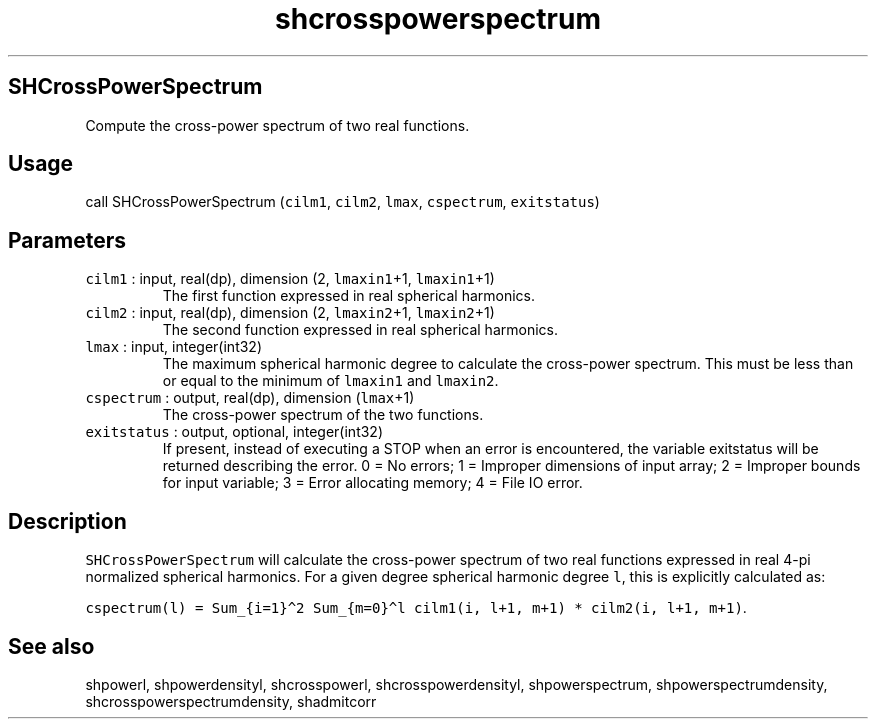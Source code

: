 .\" Automatically generated by Pandoc 2.17.1.1
.\"
.\" Define V font for inline verbatim, using C font in formats
.\" that render this, and otherwise B font.
.ie "\f[CB]x\f[]"x" \{\
. ftr V B
. ftr VI BI
. ftr VB B
. ftr VBI BI
.\}
.el \{\
. ftr V CR
. ftr VI CI
. ftr VB CB
. ftr VBI CBI
.\}
.TH "shcrosspowerspectrum" "3" "2021-02-15" "Fortran 95" "SHTOOLS 4.10"
.hy
.SH SHCrossPowerSpectrum
.PP
Compute the cross-power spectrum of two real functions.
.SH Usage
.PP
call SHCrossPowerSpectrum (\f[V]cilm1\f[R], \f[V]cilm2\f[R],
\f[V]lmax\f[R], \f[V]cspectrum\f[R], \f[V]exitstatus\f[R])
.SH Parameters
.TP
\f[V]cilm1\f[R] : input, real(dp), dimension (2, \f[V]lmaxin1\f[R]+1, \f[V]lmaxin1\f[R]+1)
The first function expressed in real spherical harmonics.
.TP
\f[V]cilm2\f[R] : input, real(dp), dimension (2, \f[V]lmaxin2\f[R]+1, \f[V]lmaxin2\f[R]+1)
The second function expressed in real spherical harmonics.
.TP
\f[V]lmax\f[R] : input, integer(int32)
The maximum spherical harmonic degree to calculate the cross-power
spectrum.
This must be less than or equal to the minimum of \f[V]lmaxin1\f[R] and
\f[V]lmaxin2\f[R].
.TP
\f[V]cspectrum\f[R] : output, real(dp), dimension (\f[V]lmax\f[R]+1)
The cross-power spectrum of the two functions.
.TP
\f[V]exitstatus\f[R] : output, optional, integer(int32)
If present, instead of executing a STOP when an error is encountered,
the variable exitstatus will be returned describing the error.
0 = No errors; 1 = Improper dimensions of input array; 2 = Improper
bounds for input variable; 3 = Error allocating memory; 4 = File IO
error.
.SH Description
.PP
\f[V]SHCrossPowerSpectrum\f[R] will calculate the cross-power spectrum
of two real functions expressed in real 4-pi normalized spherical
harmonics.
For a given degree spherical harmonic degree \f[V]l\f[R], this is
explicitly calculated as:
.PP
\f[V]cspectrum(l) = Sum_{i=1}\[ha]2 Sum_{m=0}\[ha]l cilm1(i, l+1, m+1) * cilm2(i, l+1, m+1)\f[R].
.SH See also
.PP
shpowerl, shpowerdensityl, shcrosspowerl, shcrosspowerdensityl,
shpowerspectrum, shpowerspectrumdensity, shcrosspowerspectrumdensity,
shadmitcorr
